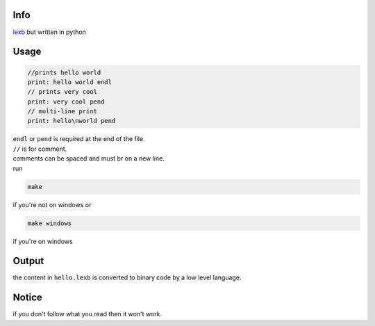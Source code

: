 Info
====

`lexb <https://github.com/lexBenji/lexb>`_ but written in python

Usage
=====

.. code:: lexb

   //prints hello world
   print: hello world endl
   // prints very cool
   print: very cool pend
   // multi-line print
   print: hello\nworld pend

| ``endl`` or ``pend`` is required at the end of the file.
| ``//`` is for comment.
| comments can be spaced and must br on a new line.
| run

.. code::

   make

if you're not on windows or

.. code::

   make windows

if you're on windows

Output
======

the content in ``hello.lexb`` is converted to binary code by a low level language.

Notice
======

if you don't follow what you read then it won't work.
